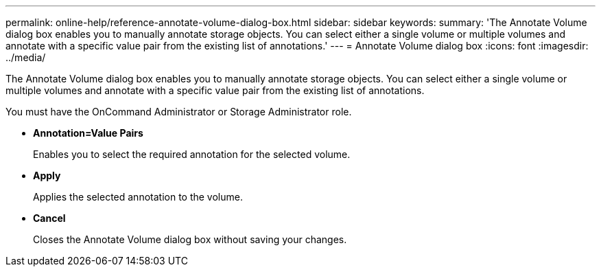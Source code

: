 ---
permalink: online-help/reference-annotate-volume-dialog-box.html
sidebar: sidebar
keywords: 
summary: 'The Annotate Volume dialog box enables you to manually annotate storage objects. You can select either a single volume or multiple volumes and annotate with a specific value pair from the existing list of annotations.'
---
= Annotate Volume dialog box
:icons: font
:imagesdir: ../media/

[.lead]
The Annotate Volume dialog box enables you to manually annotate storage objects. You can select either a single volume or multiple volumes and annotate with a specific value pair from the existing list of annotations.

You must have the OnCommand Administrator or Storage Administrator role.

* *Annotation=Value Pairs*
+
Enables you to select the required annotation for the selected volume.

* *Apply*
+
Applies the selected annotation to the volume.

* *Cancel*
+
Closes the Annotate Volume dialog box without saving your changes.
